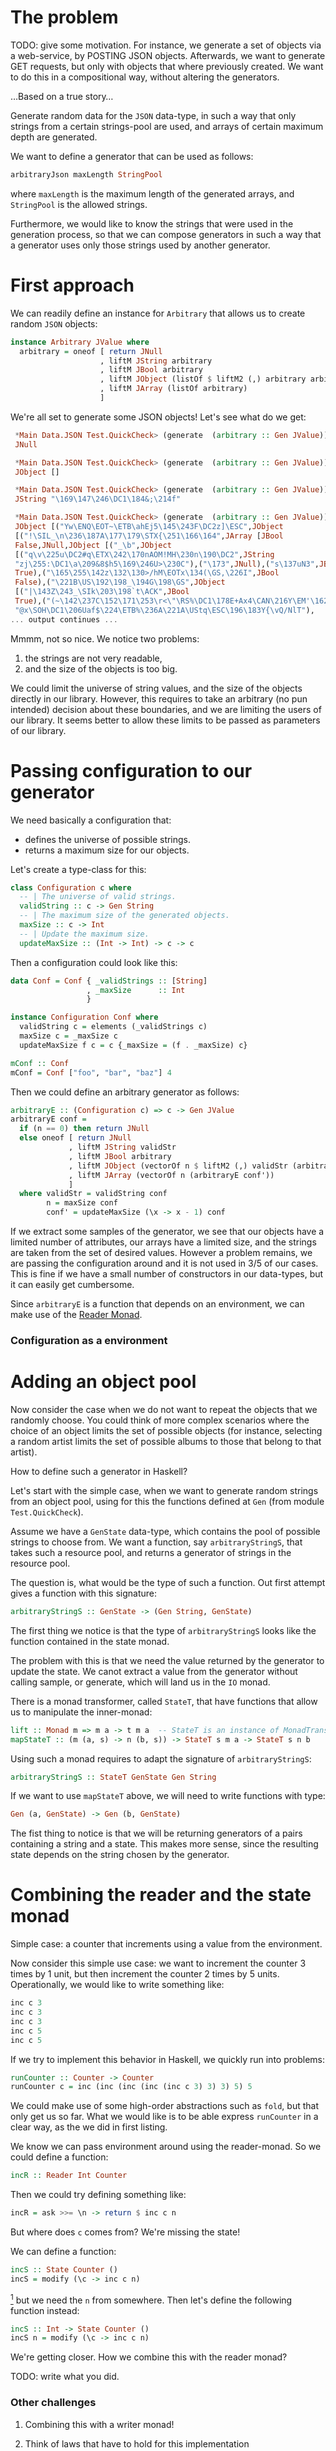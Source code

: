 
* The problem
  TODO: give some motivation. For instance, we generate a set of objects via a
  web-service, by POSTING JSON objects. Afterwards, we want to generate GET
  requests, but only with objects that where previously created. We want to do
  this in a compositional way, without altering the generators.

  ...Based on a true story...

  Generate random data for the ~JSON~ data-type, in such a way that only
  strings from a certain strings-pool are used, and arrays of certain maximum
  depth are generated. 

  We want to define a generator that can be used as follows:
  #+BEGIN_SRC haskell
  arbitraryJson maxLength StringPool
  #+END_SRC
  where ~maxLength~ is the maximum length of the generated arrays, and
  ~StringPool~ is the allowed strings. 

  Furthermore, we would like to know the strings that were used in the
  generation process, so that we can compose generators in such a way that a
  generator uses only those strings used by another generator.


* First approach
  We can readily define an instance for ~Arbitrary~ that allows us to create
  random ~JSON~ objects:
  #+BEGIN_SRC haskell
    instance Arbitrary JValue where
      arbitrary = oneof [ return JNull
                        , liftM JString arbitrary
                        , liftM JBool arbitrary
                        , liftM JObject (listOf $ liftM2 (,) arbitrary arbitrary)
                        , liftM JArray (listOf arbitrary)
                        ]  
  #+END_SRC

  We're all set to generate some JSON objects! Let's see what do we get:

  #+BEGIN_SRC haskell
    ,*Main Data.JSON Test.QuickCheck> (generate  (arbitrary :: Gen JValue))
    JNull

    ,*Main Data.JSON Test.QuickCheck> (generate  (arbitrary :: Gen JValue))
    JObject []

    ,*Main Data.JSON Test.QuickCheck> (generate  (arbitrary :: Gen JValue))
    JString "\169\147\246\DC1\184&;\214f"

    ,*Main Data.JSON Test.QuickCheck> (generate  (arbitrary :: Gen JValue))
    JObject [("Yw\ENQ\EOT~\ETB\ahEj5\145\243F\DC2z]\ESC",JObject
    [("!\SIL_\n\236\187A\177\179\STX{\251\166\164",JArray [JBool
    False,JNull,JObject [("_\b",JObject
    [("q\v\225u\DC2#q\ETX\242\170nAOM!MH\230n\190\DC2",JString
    "zj\255:\DC1\a\209&8$h5\169\246U>\230C"),("\173",JNull),("s\137uN3",JBool
    True),("\165\255\142z\132\130>/hM\EOTx\134(\GS,\226I",JBool
    False),("\221B\US\192\198_\194G\198\GS",JObject
    [("|\143Z\243_\SIk\203\198`t\ACK",JBool
    True),("(~\142\237C\152\171\253\r<\"\RS%\DC1\178E+Ax4\CAN\216Y\EM'\162",JString
    "@x\SOH\DC1\206Uaf$\224\ETB%\236A\221A\UStq\ESC\196\183Y{\vQ/NlT"),
   ... output continues ...
  #+END_SRC

  Mmmm, not so nice. We notice two problems:
  0. the strings are not very readable,
  1. and the size of the objects is too big.


  We could limit the universe of string values, and the size of the objects
  directly in our library. However, this requires to take an arbitrary (no pun
  intended) decision about these boundaries, and we are limiting the users of
  our library. It seems better to allow these limits to be passed as parameters
  of our library.

* Passing configuration to our generator
  We need basically a configuration that:
  - defines the universe of possible strings.
  - returns a maximum size for our objects.

    
  Let's create a type-class for this:
  #+BEGIN_SRC haskell
    class Configuration c where
      -- | The universe of valid strings.
      validString :: c -> Gen String
      -- | The maximum size of the generated objects.
      maxSize :: c -> Int
      -- | Update the maximum size.
      updateMaxSize :: (Int -> Int) -> c -> c
  #+END_SRC

  Then a configuration could look like this:
  #+BEGIN_SRC haskell
    data Conf = Conf { _validStrings :: [String]
                     , _maxSize      :: Int
                     }

    instance Configuration Conf where
      validString c = elements (_validStrings c)
      maxSize c = _maxSize c
      updateMaxSize f c = c {_maxSize = (f . _maxSize) c}

    mConf :: Conf
    mConf = Conf ["foo", "bar", "baz"] 4
  #+END_SRC

  
  Then we could define an arbitrary generator as follows:
  #+BEGIN_SRC haskell
    arbitraryE :: (Configuration c) => c -> Gen JValue
    arbitraryE conf =
      if (n == 0) then return JNull
      else oneof [ return JNull
                 , liftM JString validStr
                 , liftM JBool arbitrary
                 , liftM JObject (vectorOf n $ liftM2 (,) validStr (arbitraryE conf'))
                 , liftM JArray (vectorOf n (arbitraryE conf'))
                 ]
      where validStr = validString conf
            n = maxSize conf
            conf' = updateMaxSize (\x -> x - 1) conf
  #+END_SRC

  If we extract some samples of the generator, we see that our objects have a
  limited number of attributes, our arrays have a limited size, and the strings
  are taken from the set of desired values. However a problem remains, we are
  passing the configuration around and it is not used in 3/5 of our cases. This
  is fine if we have a small number of constructors in our data-types, but it
  can easily get cumbersome.

  Since ~arbitraryE~ is a function that depends on an environment, we can make
  use of the [[https://hackage.haskell.org/package/mtl-2.2.1/docs/Control-Monad-Reader.html][Reader Monad]].

*** Configuration as a environment

* Adding an object pool
  Now consider the case when we do not want to repeat the objects that we
  randomly choose. You could think of more complex scenarios where the choice
  of an object limits the set of possible objects (for instance, selecting a
  random artist limits the set of possible albums to those that belong to that
  artist).

  How to define such a generator in Haskell?

  Let's start with the simple case, when we want to generate random strings
  from an object pool, using for this the functions defined at ~Gen~ (from
  module ~Test.QuickCheck~).

  Assume we have a ~GenState~ data-type, which contains the pool of possible
  strings to choose from. We want a function, say ~arbitraryStringS~, that takes such
  a resource pool, and returns a generator of strings in the resource pool.

  The question is, what would be the type of such a function. Out first attempt
  gives a function with this signature:
  
  #+BEGIN_SRC haskell
  arbitraryStringS :: GenState -> (Gen String, GenState)
  #+END_SRC

  The first thing we notice is that the type of ~arbitraryStringS~ looks like the
  function contained in the state monad.

  The problem with this is that we need the value returned by the generator to
  update the state. We canot extract a value from the generator without calling
  sample, or generate, which will land us in the ~IO~ monad.

  There is a monad transformer, called ~StateT~, that have functions that allow
  us to manipulate the inner-monad:

  #+BEGIN_SRC haskell
  lift :: Monad m => m a -> t m a  -- StateT is an instance of MonadTrans
  mapStateT :: (m (a, s) -> n (b, s)) -> StateT s m a -> StateT s n b
  #+END_SRC

  Using such a monad requires to adapt the signature of ~arbitraryStringS~:
  #+BEGIN_SRC haskell
  arbitraryStringS :: StateT GenState Gen String
  #+END_SRC
  If we want to use ~mapStateT~ above, we will need to write functions with
  type:
  #+BEGIN_SRC haskell
  Gen (a, GenState) -> Gen (b, GenState)
  #+END_SRC
  The fist thing to notice is that we will be returning generators of a pairs
  containing a string and a state. This makes more sense, since the resulting
  state depends on the string chosen by the generator.

  
* Combining the reader and the state monad
  Simple case: a counter that increments using a value from the environment.

  Now consider this simple use case: we want to increment the counter 3 times
  by 1 unit, but then increment the counter 2 times by 5 units. Operationally,
  we would like to write something like:

  #+BEGIN_SRC haskell
    inc c 3
    inc c 3
    inc c 3
    inc c 5
    inc c 5
  #+END_SRC

  If we try to implement this behavior in Haskell, we quickly run into
  problems:
  #+BEGIN_SRC haskell
    runCounter :: Counter -> Counter
    runCounter c = inc (inc (inc (inc (inc c 3) 3) 3) 5) 5  
  #+END_SRC
  We could make use of some high-order abstractions such as ~fold~, but that
  only get us so far. What we would like is to be able express ~runCounter~ in
  a clear way, as the we did in first listing.

  We know we can pass environment around using the reader-monad. So we could
  define a function:
  
  #+BEGIN_SRC haskell
  incR :: Reader Int Counter
  #+END_SRC

  Then we could try defining something like:
  #+BEGIN_SRC haskell
  incR = ask >>= \n -> return $ inc c n
  #+END_SRC
  But where does ~c~ comes from? We're missing the state!

  We can define a function:
  #+BEGIN_SRC haskell 
  incS :: State Counter ()
  incS = modify (\c -> inc c n)
  #+END_SRC
  [fn:1] but we need the ~n~ from somewhere. Then let's define the following
  function instead:

  #+BEGIN_SRC haskell
  incS :: Int -> State Counter ()
  incS n = modify (\c -> inc c n)
  #+END_SRC

  We're getting closer. How we combine this with the reader monad?

  TODO: write what you did.

*** Other challenges
***** Combining this with a writer monad!

***** Think of laws that have to hold for this implementation

* Footnotes

[fn:1] note that ~modify (\c -> inc c n) = get >>= \c -> put $ inc c n~.

    
